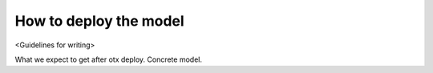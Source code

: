 How to deploy the model
=======================

<Guidelines for writing>

What we expect to get after otx deploy. Concrete model. 